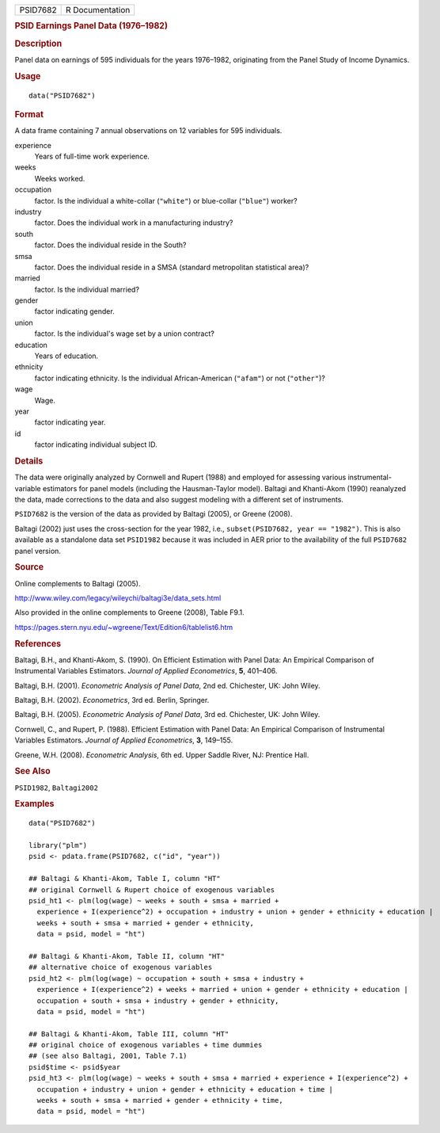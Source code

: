.. container::

   .. container::

      ======== ===============
      PSID7682 R Documentation
      ======== ===============

      .. rubric:: PSID Earnings Panel Data (1976–1982)
         :name: psid-earnings-panel-data-19761982

      .. rubric:: Description
         :name: description

      Panel data on earnings of 595 individuals for the years 1976–1982,
      originating from the Panel Study of Income Dynamics.

      .. rubric:: Usage
         :name: usage

      ::

         data("PSID7682")

      .. rubric:: Format
         :name: format

      A data frame containing 7 annual observations on 12 variables for
      595 individuals.

      experience
         Years of full-time work experience.

      weeks
         Weeks worked.

      occupation
         factor. Is the individual a white-collar (``"white"``) or
         blue-collar (``"blue"``) worker?

      industry
         factor. Does the individual work in a manufacturing industry?

      south
         factor. Does the individual reside in the South?

      smsa
         factor. Does the individual reside in a SMSA (standard
         metropolitan statistical area)?

      married
         factor. Is the individual married?

      gender
         factor indicating gender.

      union
         factor. Is the individual's wage set by a union contract?

      education
         Years of education.

      ethnicity
         factor indicating ethnicity. Is the individual African-American
         (``"afam"``) or not (``"other"``)?

      wage
         Wage.

      year
         factor indicating year.

      id
         factor indicating individual subject ID.

      .. rubric:: Details
         :name: details

      The data were originally analyzed by Cornwell and Rupert (1988)
      and employed for assessing various instrumental-variable
      estimators for panel models (including the Hausman-Taylor model).
      Baltagi and Khanti-Akom (1990) reanalyzed the data, made
      corrections to the data and also suggest modeling with a different
      set of instruments.

      ``PSID7682`` is the version of the data as provided by Baltagi
      (2005), or Greene (2008).

      Baltagi (2002) just uses the cross-section for the year 1982,
      i.e., ``subset(PSID7682, year == "1982")``. This is also available
      as a standalone data set ``PSID1982`` because it was included in
      AER prior to the availability of the full ``PSID7682`` panel
      version.

      .. rubric:: Source
         :name: source

      Online complements to Baltagi (2005).

      http://www.wiley.com/legacy/wileychi/baltagi3e/data_sets.html

      Also provided in the online complements to Greene (2008), Table
      F9.1.

      https://pages.stern.nyu.edu/~wgreene/Text/Edition6/tablelist6.htm

      .. rubric:: References
         :name: references

      Baltagi, B.H., and Khanti-Akom, S. (1990). On Efficient Estimation
      with Panel Data: An Empirical Comparison of Instrumental Variables
      Estimators. *Journal of Applied Econometrics*, **5**, 401–406.

      Baltagi, B.H. (2001). *Econometric Analysis of Panel Data*, 2nd
      ed. Chichester, UK: John Wiley.

      Baltagi, B.H. (2002). *Econometrics*, 3rd ed. Berlin, Springer.

      Baltagi, B.H. (2005). *Econometric Analysis of Panel Data*, 3rd
      ed. Chichester, UK: John Wiley.

      Cornwell, C., and Rupert, P. (1988). Efficient Estimation with
      Panel Data: An Empirical Comparison of Instrumental Variables
      Estimators. *Journal of Applied Econometrics*, **3**, 149–155.

      Greene, W.H. (2008). *Econometric Analysis*, 6th ed. Upper Saddle
      River, NJ: Prentice Hall.

      .. rubric:: See Also
         :name: see-also

      ``PSID1982``, ``Baltagi2002``

      .. rubric:: Examples
         :name: examples

      ::

         data("PSID7682")

         library("plm")
         psid <- pdata.frame(PSID7682, c("id", "year"))

         ## Baltagi & Khanti-Akom, Table I, column "HT"
         ## original Cornwell & Rupert choice of exogenous variables
         psid_ht1 <- plm(log(wage) ~ weeks + south + smsa + married +
           experience + I(experience^2) + occupation + industry + union + gender + ethnicity + education |
           weeks + south + smsa + married + gender + ethnicity,
           data = psid, model = "ht")

         ## Baltagi & Khanti-Akom, Table II, column "HT"
         ## alternative choice of exogenous variables
         psid_ht2 <- plm(log(wage) ~ occupation + south + smsa + industry +
           experience + I(experience^2) + weeks + married + union + gender + ethnicity + education |
           occupation + south + smsa + industry + gender + ethnicity,
           data = psid, model = "ht")

         ## Baltagi & Khanti-Akom, Table III, column "HT"
         ## original choice of exogenous variables + time dummies
         ## (see also Baltagi, 2001, Table 7.1)
         psid$time <- psid$year
         psid_ht3 <- plm(log(wage) ~ weeks + south + smsa + married + experience + I(experience^2) +
           occupation + industry + union + gender + ethnicity + education + time |
           weeks + south + smsa + married + gender + ethnicity + time,
           data = psid, model = "ht")
